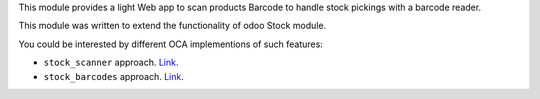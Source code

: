 This module provides a light Web app to scan products Barcode to handle
stock pickings with a barcode reader.

This module was written to extend the functionality of odoo Stock module.

You could be interested by different OCA implementions of such features:

* ``stock_scanner`` approach.
  `Link <https://github.com/OCA/stock-logistics-barcode/tree/11.0/stock_scanner>`_.

* ``stock_barcodes`` approach.
  `Link <https://github.com/OCA/stock-logistics-barcode/tree/11.0/stock_barcodes>`_.
